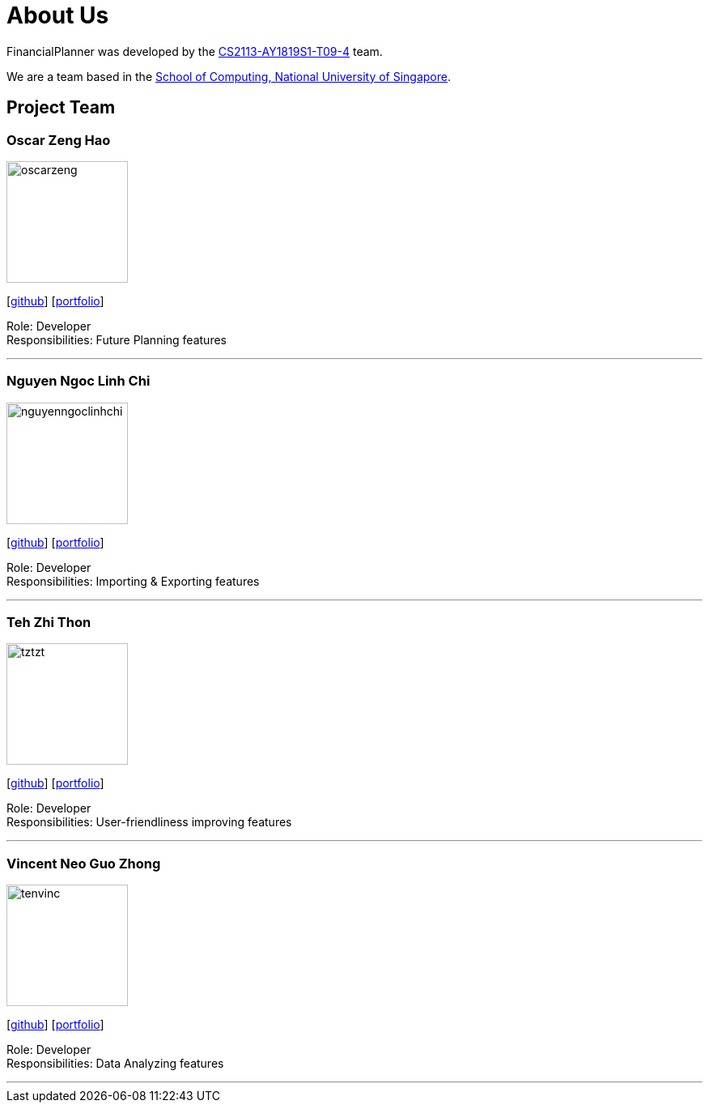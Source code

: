 = About Us
:site-section: AboutUs
:relfileprefix: team/
:imagesDir: images
:stylesDir: stylesheets
:stylesheet: gh-pages.css

FinancialPlanner was developed by the https://github.com/CS2113-AY1819S1-T09-4[CS2113-AY1819S1-T09-4] team. +

We are a team based in the http://www.comp.nus.edu.sg[School of Computing, National University of Singapore].

== Project Team

=== Oscar Zeng Hao
image::oscarzeng.png[width="150", align="left"]
{empty}[http://github.com/oscarzeng[github]] [<<OscarZeng#, portfolio>>]

Role: Developer +
Responsibilities: Future Planning features

'''

=== Nguyen Ngoc Linh Chi
image::nguyenngoclinhchi.png[width="150", align="left"]
{empty}[http://github.com/nguyenngoclinhchi[github]] [<<nguyenngoclinhchi#, portfolio>>]

Role: Developer +
Responsibilities: Importing & Exporting features

'''

=== Teh Zhi Thon
image::tztzt.png[width="150", align="left"]
{empty}[http://github.com/tztzt[github]] [<<tehzhithon#, portfolio>>]

Role: Developer +
Responsibilities: User-friendliness improving features

'''

=== Vincent Neo Guo Zhong
image::tenvinc.png[width="150", align="left"]
{empty}[http://github.com/tenvinc[github]] [<<tenvinc#, portfolio>>]

Role: Developer +
Responsibilities: Data Analyzing features

'''
